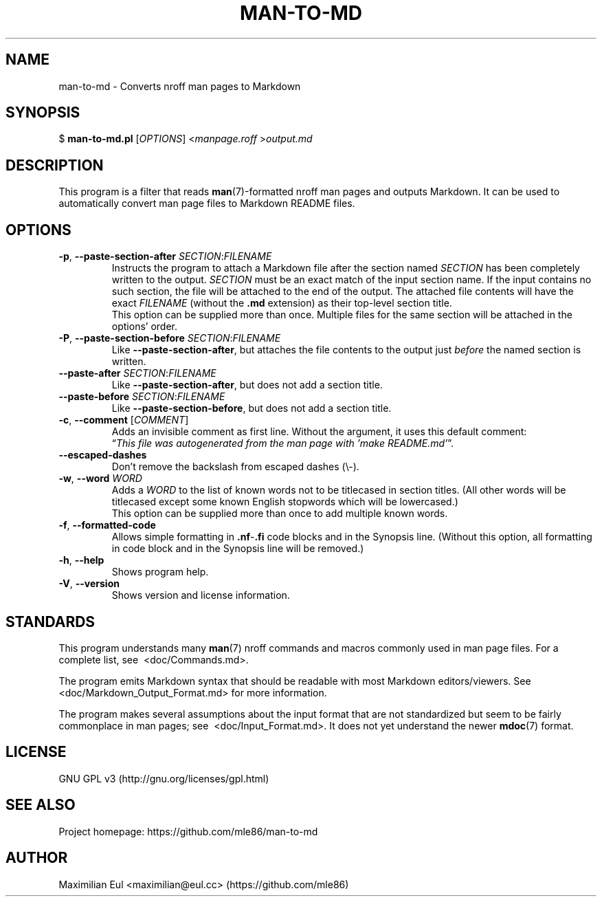 .\"  For a more readable version of this file,
.\"  check out README.md (auto-generated).
.TH "MAN-TO-MD" 1 "January 2020" "man-to-md 0.16.0"
.SH NAME
man-to-md \- Converts nroff man pages to Markdown
.SH SYNOPSIS
$
\fBman-to-md.pl\fR
[\fIOPTIONS\fR]
<\fImanpage.roff\fR
>\fIoutput.md\fR
.SH DESCRIPTION
This program is a filter
that reads \fBman\fR(7)-formatted nroff man pages
and outputs Markdown.
It can be used to automatically convert
man page files
to Markdown README files.
.SH OPTIONS
.TP
\fB\-p\fR, \fB\-\-paste\-section\-after\fR \fISECTION\fR:\fIFILENAME\fR
Instructs the program to attach a Markdown file
after the section named \fISECTION\fR
has been completely written to the output.
\fISECTION\fR must be an exact match of the input section name.
If the input contains no such section,
the file will be attached to the end of the output.
The attached file contents will have the exact \fIFILENAME\fR (without the \fB.md\fR extension)
as their top-level section title.
.br
This option can be supplied more than once.
Multiple files for the same section will be attached in the options' order.
.TP
\fB\-P\fR, \fB\-\-paste\-section\-before\fR \fISECTION\fR:\fIFILENAME\fR
Like \fB\-\-paste\-section\-after\fR,
but attaches the file contents
to the output
just \fIbefore\fR the named section is written.
.TP
\fB\-\-paste-after\fR \fISECTION\fR:\fIFILENAME\fR
Like \fB\-\-paste\-section\-after\fR, but does not add a section title.
.TP
\fB\-\-paste-before\fR \fISECTION\fR:\fIFILENAME\fR
Like \fB\-\-paste\-section\-before\fR, but does not add a section title.
.TP
\fB\-c\fR, \fB\-\-comment\fR [\fICOMMENT\fR]
Adds an invisible comment as first line.
Without the argument, it uses this default comment:
.br
\(lq\fIThis file was autogenerated from the man page with 'make README.md'\fR\(rq.
.TP
.B \-\-escaped-dashes
Don't remove the backslash from escaped dashes (\\\-).
.TP
\fB\-w\fR, \fB\-\-word\fR \fIWORD\fR
Adds a \fIWORD\fR to the list of known words
not to be titlecased in section titles.
(All other words will be titlecased
except some known English stopwords which will be lowercased.)
.br
This option can be supplied more than once
to add multiple known words.
.TP
.BR \-f ", " \-\-formatted\-code
Allows simple formatting in \fB.nf\fR-\fB.fi\fR code blocks
and in the Synopsis line.
(Without this option,
all formatting in code block and in the Synopsis line
will be removed.)
.TP
.BR \-h ", " \-\-help
Shows program help.
.TP
.BR \-V ", " \-\-version
Shows version and license information.
.SH STANDARDS
This program understands many \fBman\fR(7) nroff commands and macros
commonly used in man page files.
For a complete list, see\ 
.\" INTERNAL-LINK
<doc/Commands.md>.
.P
The program emits Markdown syntax
that should be readable with most Markdown editors/viewers.
See\ 
.\" INTERNAL-LINK
<doc/Markdown_Output_Format.md>
for more information.
.P
The program makes several assumptions about the input format
that are not standardized
but seem to be fairly commonplace
in man pages; see\ 
.\" INTERNAL-LINK
<doc/Input_Format.md>.
It does not yet understand the newer \fBmdoc\fR(7) format.
.SH LICENSE
GNU GPL v3
(http://gnu.org/licenses/gpl.html)
.SH SEE ALSO
Project homepage:
https://github.com/mle86/man-to-md
.SH AUTHOR
Maximilian Eul
<maximilian@eul.cc>
(https://github.com/mle86)
